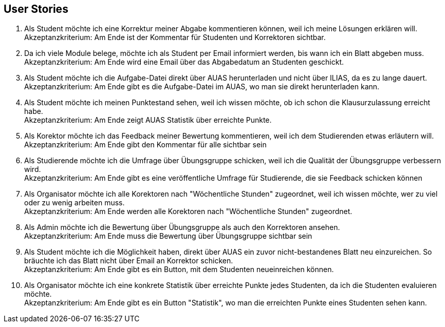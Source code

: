 ## User Stories


1. Als Student möchte ich eine Korrektur meiner Abgabe kommentieren können,
weil ich meine Lösungen erklären will. +
Akzeptanzkriterium: Am Ende ist der Kommentar für Studenten und Korrektoren sichtbar.


2. Da ich viele Module belege, möchte ich als Student per Email informiert werden,
bis wann ich ein Blatt abgeben muss. +
Akzeptanzkriterium: Am Ende wird eine Email über das Abgabedatum an Studenten geschickt.

3. Als Student möchte ich die Aufgabe-Datei direkt über AUAS herunterladen und nicht über ILIAS,
da es zu lange dauert. +
Akzeptanzkriterium: Am Ende gibt es die Aufgabe-Datei im AUAS, wo man sie direkt herunterladen kann.

4. Als Student möchte ich meinen Punktestand sehen, weil ich wissen möchte, ob
ich schon die Klausurzulassung erreicht habe. +
Akzeptanzkriterium: Am Ende zeigt AUAS Statistik über erreichte Punkte.


5. Als Korektor möchte ich das Feedback meiner Bewertung kommentieren, weil ich
dem Studierenden etwas erläutern will. +
Akzeptanzkriterium: Am Ende gibt den Kommentar für alle sichtbar sein

6. Als Studierende möchte ich die Umfrage über Übungsgruppe schicken, weil ich
die Qualität der Übungsgruppe verbessern wird. +
Akzeptanzkriterium: Am Ende gibt es eine veröffentliche Umfrage für Studierende, die sie Feedback
schicken können

7. Als Organisator möchte ich alle Korektoren nach "Wöchentliche Stunden"
zugeordnet, weil ich wissen möchte, wer zu viel oder zu wenig arbeiten muss. +
Akzeptanzkriterium: Am Ende werden alle Korektoren nach "Wöchentliche Stunden" zugeordnet.

8. Als Admin möchte ich die Bewertung über Übungsgruppe als auch den Korrektoren
ansehen. +
Akzeptanzkriterium: Am Ende muss die Bewertung über Übungsgruppe sichtbar sein

9. Als Student möchte ich die Möglichkeit haben, direkt über AUAS ein zuvor nicht-bestandenes Blatt
neu einzureichen. So bräuchte ich das Blatt nicht über Email an Korrektor schicken. +
Akzeptanzkriterium: Am Ende gibt es ein Button, mit dem Studenten neueinreichen können.

10. Als Organisator möchte ich eine konkrete Statistik über erreichte Punkte jedes Studenten,
da ich die Studenten evaluieren möchte. +
Akzeptanzkriterium: Am Ende gibt es ein Button "Statistik", wo man die erreichten Punkte eines Studenten sehen kann.
